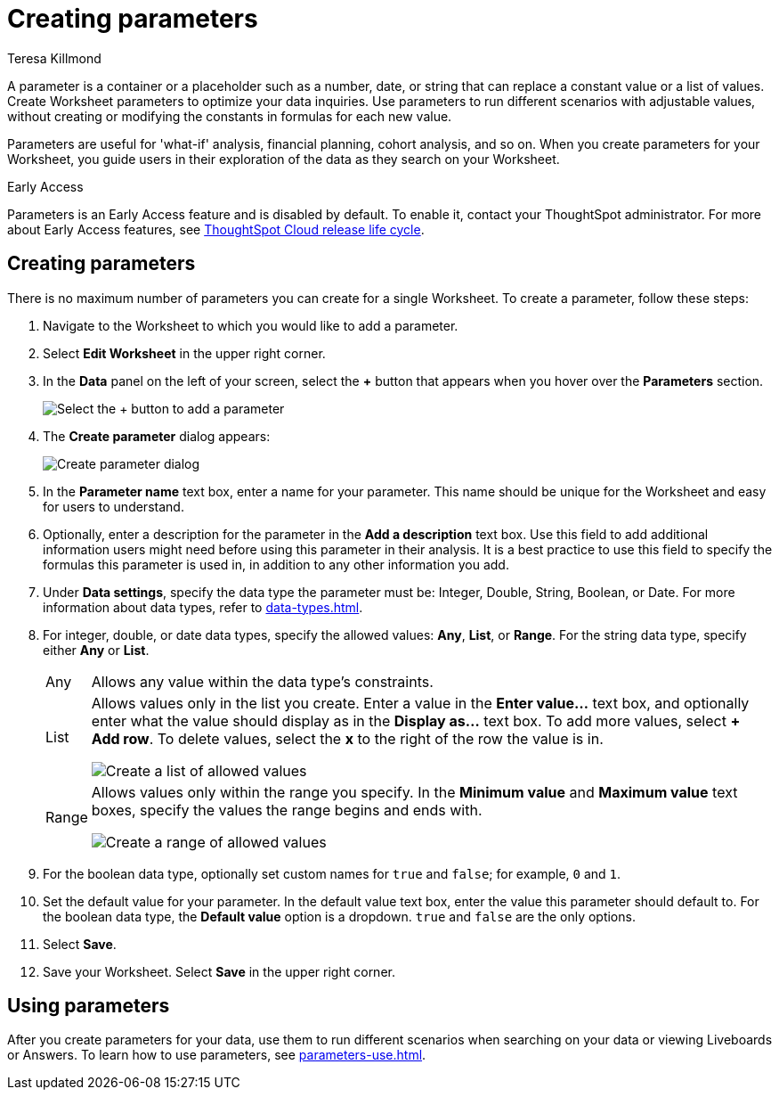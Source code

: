 = Creating parameters
:experimental:
:last_updated: 1/9/2023
:author: Teresa Killmond
:linkattrs:
:page-layout: default-cloud-early-access
:description: Create Worksheet parameters to optimize your data inquiries.

A parameter is a container or a placeholder such as a number, date, or string that can replace a constant value or a list of values. Create Worksheet parameters to optimize your data inquiries. Use parameters to run different scenarios with adjustable values, without creating or modifying the constants in formulas for each new value.

Parameters are useful for 'what-if' analysis, financial planning, cohort analysis, and so on. When you create parameters for your Worksheet, you guide users in their exploration of the data as they search on your Worksheet.

.[.badge.badge-early-access]#Early Access#
****
Parameters is an Early Access feature and is disabled by default. To enable it, contact your ThoughtSpot administrator. For more about Early Access features, see xref:release-lifecycle.adoc#early-access[ThoughtSpot Cloud release life cycle].
****

== Creating parameters
There is no maximum number of parameters you can create for a single Worksheet. To create a parameter, follow these steps:

. Navigate to the Worksheet to which you would like to add a parameter.
. Select *Edit Worksheet* in the upper right corner.
. In the *Data* panel on the left of your screen, select the *+* button that appears when you hover over the *Parameters* section.
+
image:parameter-add.png[Select the + button to add a parameter]
. The *Create parameter* dialog appears:
+
image::parameter-create.png[Create parameter dialog]
. In the *Parameter name* text box, enter a name for your parameter. This name should be unique for the Worksheet and easy for users to understand.
. Optionally, enter a description for the parameter in the *Add a description* text box. Use this field to add additional information users might need before using this parameter in their analysis. It is a best practice to use this field to specify the formulas this parameter is used in, in addition to any other information you add.
. Under *Data settings*, specify the data type the parameter must be: Integer, Double, String, Boolean, or Date. For more information about data types, refer to xref:data-types.adoc[].
. For integer, double, or date data types, specify the allowed values: *Any*, *List*, or *Range*. For the string data type, specify either *Any* or *List*.
+
[horizontal]
Any::
Allows any value within the data type's constraints.
List:: Allows values only in the list you create. Enter a value in the *Enter value...* text box, and optionally enter what the value should display as in the *Display as...* text box. To add more values, select *+ Add row*. To delete values, select the *x* to the right of the row the value is in.
+
image::parameter-list.png[Create a list of allowed values]
Range:: Allows values only within the range you specify. In the *Minimum value* and *Maximum value* text boxes, specify the values the range begins and ends with.
+
image::parameter-range.png[Create a range of allowed values]
. For the boolean data type, optionally set custom names for `true` and `false`; for example, `0` and `1`.
. Set the default value for your parameter. In the default value text box, enter the value this parameter should default to. For the boolean data type, the *Default value* option is a dropdown.  `true` and `false` are the only options.
. Select *Save*.
. Save your Worksheet. Select *Save* in the upper right corner.

== Using parameters

After you create parameters for your data, use them to run different scenarios when searching on your data or viewing Liveboards or Answers. To learn how to use parameters, see xref:parameters-use.adoc[].